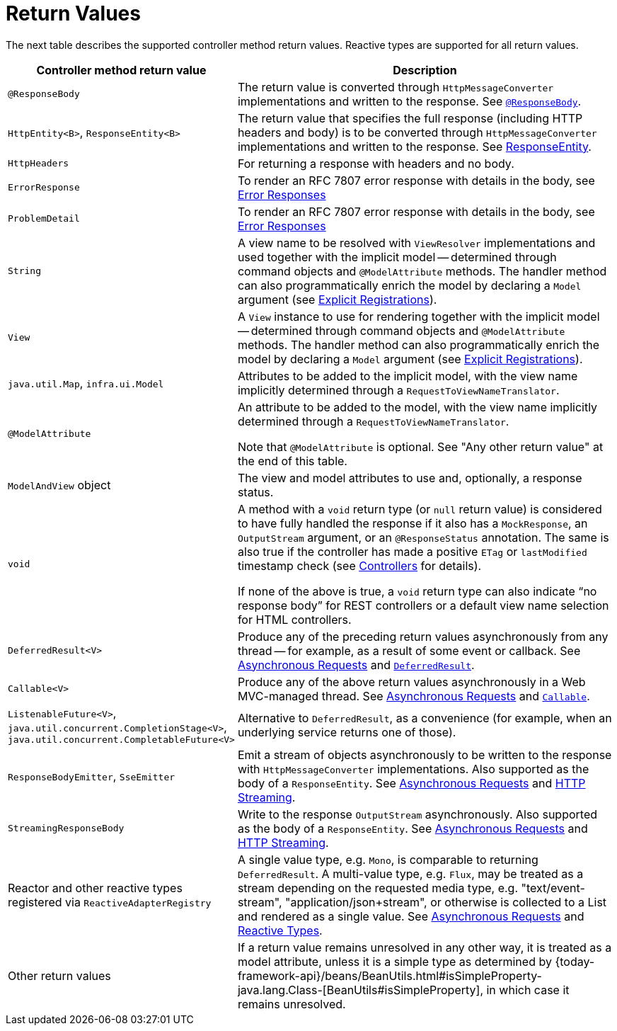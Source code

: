 [[mvc-ann-return-types]]
= Return Values


The next table describes the supported controller method return values. Reactive types are
supported for all return values.

[cols="1,2", options="header"]
|===
| Controller method return value | Description

| `@ResponseBody`
| The return value is converted through `HttpMessageConverter` implementations and written to the
  response. See xref:web/webmvc/mvc-controller/ann-methods/responsebody.adoc[`@ResponseBody`].

| `HttpEntity<B>`, `ResponseEntity<B>`
| The return value that specifies the full response (including HTTP headers and body) is to be converted
  through `HttpMessageConverter` implementations and written to the response.
  See xref:web/webmvc/mvc-controller/ann-methods/responseentity.adoc[ResponseEntity].

| `HttpHeaders`
| For returning a response with headers and no body.

| `ErrorResponse`
| To render an RFC 7807 error response with details in the body,
  see xref:web/webmvc/mvc-ann-rest-exceptions.adoc[Error Responses]

| `ProblemDetail`
| To render an RFC 7807 error response with details in the body,
  see xref:web/webmvc/mvc-ann-rest-exceptions.adoc[Error Responses]

| `String`
| A view name to be resolved with `ViewResolver` implementations and used together with the implicit
  model -- determined through command objects and `@ModelAttribute` methods. The handler
  method can also programmatically enrich the model by declaring a `Model` argument
  (see xref:web/webmvc/mvc-controller/ann-requestmapping.adoc#mvc-ann-requestmapping-registration[Explicit Registrations]).

| `View`
| A `View` instance to use for rendering together with the implicit model -- determined
  through command objects and `@ModelAttribute` methods. The handler method can also
  programmatically enrich the model by declaring a `Model` argument
  (see xref:web/webmvc/mvc-controller/ann-requestmapping.adoc#mvc-ann-requestmapping-registration[Explicit Registrations]).

| `java.util.Map`, `infra.ui.Model`
| Attributes to be added to the implicit model, with the view name implicitly determined
  through a `RequestToViewNameTranslator`.

| `@ModelAttribute`
| An attribute to be added to the model, with the view name implicitly determined through
  a `RequestToViewNameTranslator`.

  Note that `@ModelAttribute` is optional. See "Any other return value" at the end of
  this table.

| `ModelAndView` object
| The view and model attributes to use and, optionally, a response status.

| `void`
| A method with a `void` return type (or `null` return value) is considered to have fully
  handled the response if it also has a `MockResponse`, an `OutputStream` argument, or
  an `@ResponseStatus` annotation. The same is also true if the controller has made a positive
  `ETag` or `lastModified` timestamp check (see xref:web/webmvc/mvc-caching.adoc#mvc-caching-etag-lastmodified[Controllers] for details).

  If none of the above is true, a `void` return type can also indicate "`no response body`" for
  REST controllers or a default view name selection for HTML controllers.

| `DeferredResult<V>`
| Produce any of the preceding return values asynchronously from any thread -- for example, as a
  result of some event or callback. See xref:web/webmvc/mvc-ann-async.adoc[Asynchronous Requests] and xref:web/webmvc/mvc-ann-async.adoc#mvc-ann-async-deferredresult[`DeferredResult`].

| `Callable<V>`
| Produce any of the above return values asynchronously in a Web MVC-managed thread.
  See xref:web/webmvc/mvc-ann-async.adoc[Asynchronous Requests] and xref:web/webmvc/mvc-ann-async.adoc#mvc-ann-async-callable[`Callable`].

| `ListenableFuture<V>`,
  `java.util.concurrent.CompletionStage<V>`,
  `java.util.concurrent.CompletableFuture<V>`
| Alternative to `DeferredResult`, as a convenience (for example, when an underlying service
  returns one of those).

| `ResponseBodyEmitter`, `SseEmitter`
| Emit a stream of objects asynchronously to be written to the response with
  `HttpMessageConverter` implementations. Also supported as the body of a `ResponseEntity`.
  See xref:web/webmvc/mvc-ann-async.adoc[Asynchronous Requests] and xref:web/webmvc/mvc-ann-async.adoc#mvc-ann-async-http-streaming[HTTP Streaming].

| `StreamingResponseBody`
| Write to the response `OutputStream` asynchronously. Also supported as the body of a
  `ResponseEntity`. See xref:web/webmvc/mvc-ann-async.adoc[Asynchronous Requests] and xref:web/webmvc/mvc-ann-async.adoc#mvc-ann-async-http-streaming[HTTP Streaming].

| Reactor and other reactive types registered via `ReactiveAdapterRegistry`
| A single value type, e.g. `Mono`, is comparable to returning `DeferredResult`.
  A multi-value type, e.g. `Flux`, may be treated as a stream depending on the requested
  media type, e.g. "text/event-stream", "application/json+stream", or otherwise is
  collected to a List and rendered as a single value. See xref:web/webmvc/mvc-ann-async.adoc[Asynchronous Requests] and
  xref:web/webmvc/mvc-ann-async.adoc#mvc-ann-async-reactive-types[Reactive Types].

| Other return values
| If a return value remains unresolved in any other way, it is treated as a model
  attribute, unless it is a simple type as determined by
  {today-framework-api}/beans/BeanUtils.html#isSimpleProperty-java.lang.Class-[BeanUtils#isSimpleProperty],
  in which case it remains unresolved.
|===


